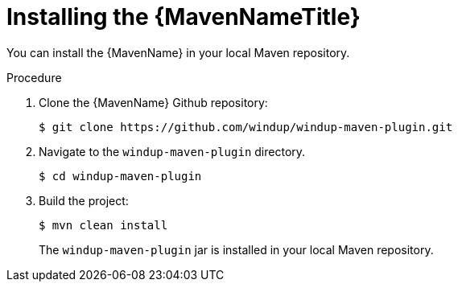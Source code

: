 [id='maven_install_{context}']

= Installing the {MavenNameTitle}

You can install the {MavenName} in your local Maven repository.

.Procedure

. Clone the {MavenName} Github repository:
+
----
$ git clone https://github.com/windup/windup-maven-plugin.git
----

. Navigate to the `windup-maven-plugin` directory.
+
[source,options="nowrap"]
----
$ cd windup-maven-plugin
----

. Build the project:
+
----
$ mvn clean install
----
+
The `windup-maven-plugin` jar is installed in your local Maven repository.
